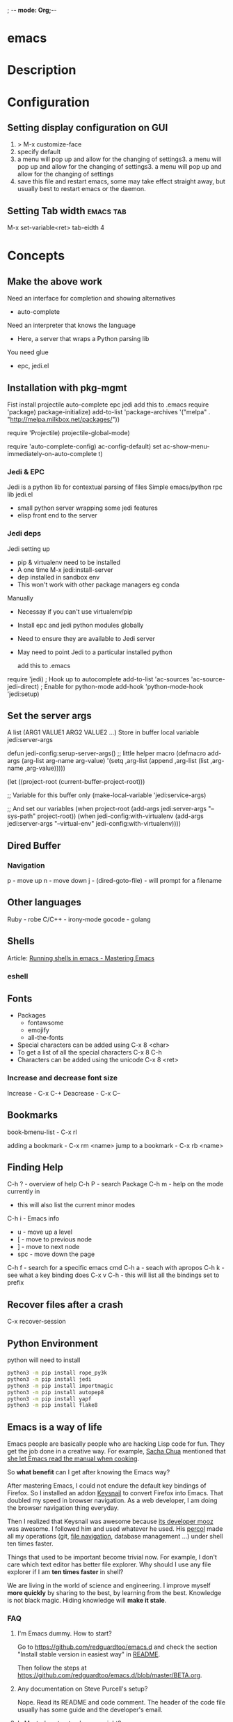 ; -*- mode: Org;-*-
#+TAGS: code txt

* emacs
* Description
* Configuration
** Setting display configuration on GUI
1. > M-x customize-face
2. specify default
3. a menu will pop up and allow for the changing of settings3. a menu will pop up and allow for the changing of settings3. a menu will pop up and allow for the changing of settings
4. save this file and restart emacs, some may take effect straight away, but usually best to restart emacs or the daemon.

** Setting Tab width						  :emacs:tab:
M-x set-variable<ret> tab-eidth 4
* Concepts
** Make the above work
Need an interface for completion and showing alternatives
- auto-complete
Need an interpreter that knows the language
- Here, a server that wraps a Python parsing lib
You need glue
- epc, jedi.el
   
** Installation with pkg-mgmt
Fist install projectile auto-complete epc jedi
add this to .emacs
require 'package)
package-initialize)
add-to-list
 'package-archives
 '("melpa" . "http://melpa.milkbox.net/packages/"))

require 'Projectile)
projectile-global-mode)

require 'auto-complete-config)
ac-config-default)
set ac-show-menu-immediately-on-auto-complete t)

*** Jedi & EPC
Jedi is a python lib for contextual parsing of files 
Simple emacs/python rpc lib
jedi.el 
- small python server wrapping some jedi features
- elisp front end to the server

*** Jedi deps
Jedi setting up
+ pip & virtualenv need to be installed
+ A one time M-x jedi:install-server
+ dep installed in sandbox env
+ This won't work with other package managers eg conda
Manually
+ Necessay if you can't use virtualenv/pip
+ Install epc and jedi python modules globally
+ Need to ensure they are available to Jedi server
+ May need to point Jedi to a particular installed python 
  
 add this to .emacs
require 'jedi)
; Hook up to autocomplete
add-to-list 'ac-sources 'ac-source-jedi-direct)
; Enable for python-mode
add-hook 'python-mode-hook 'jedi:setup)

** Set the server args
 A list (ARG1 VALUE1 ARG2 VALUE2 ...)
 Store in buffer local variable jedi:server-args

defun jedi-config:serup-server-args()
 ;; little helper macro
 (defmacro add-args (arg-list arg-name arg-value)
   '(setq ,arg-list (append ,arg-list (list ,arg-name ,arg-value)))))

 (let ((project-root (current-buffer-project-root)))

   ;; Variable for this buffer only
   (make-local-variable 'jedi:service-args)

   ;; And set our variables
   (when project-root
     (add-args jedi:server-args "--sys-path" project-root))
   (when jedi-config:with-virtualenv
     (add-args jedi:server-args "--virtual-env"
       jedi-config:with-virtualenv))))

** Dired Buffer
*** Navigation
p - move up
n - move down
j - (dired-goto-file) - will prompt for a filename

** Other languages
Ruby - robe
C/C++ - irony-mode
gocode - golang

** Shells
Article: [[https://www.masteringemacs.org/article/running-shells-in-emacs-overview][Running shells in emacs - Mastering Emacs]]
*** eshell
** Fonts
+ Packages
  - fontawsome
  - emojify
  - all-the-fonts

- Special characters can be added using
  C-x 8 <char>
- To get a list of all the special characters
  C-x 8 C-h
- Characters can be added using the unicode
  C-x 8 <ret>

*** Increase and decrease font size
Increase     - C-x C-+ 
Deacrease - C-x C--

** Bookmarks
book-bmenu-list - C-x rl

adding a bookmark - C-x rm <name>
jump to a bookmark - C-x rb <name>

** Finding Help
C-h ?   - overview of help
C-h P   - search Package
C-h m - help on the mode currently in
      - this will also list the current minor modes
C-h i    - Emacs info
  - u - move up a level
  - [  - move to previous node
  - ]  - move to next node
  - spc - move down the page
C-h f   - search for a specific emacs cmd
C-h a - seach with apropos
C-h k - see what a key binding does
C-x v C-h - this will list all the bindings set to prefix

** Recover files after a crash
C-x recover-session
** Python Environment
python will need to install 
#+BEGIN_SRC sh
python3 -m pip install rope_py3k 
python3 -m pip install jedi
python3 -m pip install importmagic
python3 -m pip install autopep8
python3 -m pip install yapf
python3 -m pip install flake8
#+END_SRC

** Emacs is a way of life
Emacs people are basically people who are hacking Lisp code for fun. They get the job done in a creative way. For example, [[http://sachachua.com/blog/][Sacha Chua]] mentioned that [[http://sachachua.com/blog/2012/07/transcript-emacs-chat-john-wiegley/][she let Emacs read the manual when cooking]].

So *what benefit* can I get after knowing the Emacs way?

After mastering Emacs, I could not endure the default key bindings of Firefox. So I installed an addon [[https://github.com/mooz/keysnail/wiki][Keysnail]] to convert Firefox into Emacs. That doubled my speed in browser navigation. As a web developer, I am doing the browser navigation thing everyday.

Then I realized that Keysnail was awesome because [[https://github.com/mooz][its developer mooz]] was awesome. I followed him and used whatever he used. His [[https://github.com/mooz/percol][percol]] made all my operations (git, [[http://blog.binchen.org/posts/how-to-do-the-file-navigation-efficiently.html][file navigation]], database management ...) under shell ten times faster.

Things that used to be important become trivial now. For example, I don't care which text editor has better file explorer. Why should I use any file explorer if I am *ten times faster* in shell?

We are living in the world of science and engineering. I improve myself *more quickly* by sharing to the best, by learning from the best. Knowledge is not black magic. Hiding knowledge will *make it stale*.

*** FAQ
***** I'm Emacs dummy. How to start?
Go to [[https://github.com/redguardtoo/emacs.d]] and check the section "Install stable version in easiest way" in [[https://github.com/redguardtoo/emacs.d/blob/master/README.org][README]].

Then follow the steps at [[https://github.com/redguardtoo/emacs.d/blob/master/BETA.org]].
***** Any documentation on Steve Purcell's setup?
Nope. Read its README and code comment. The header of the code file usually has some guide and the developer's email.
***** Is Master's setup too heavy weight?
No. It is lightweight actually. Masters know how to optimize their Elisp code.

For example, they use a technique called [[http://www.gnu.org/software/emacs/manual/html_node/elisp/Autoload.html][Autoload]]. It will load a module when and only when module is actually used. I'm 100% sure all the setup I mentioned has applied this technique.

***** Any other setup you can recommend *except* Purcell's?
I did [[https://github.com/search?l=Emacs+Lisp&o=desc&q=emacs&ref=searchresults&s=stars&type=Repositories][search at github]], here is the list of top ones:
- [[https://github.com/bbatsov/prelude][Bozhidar Batsov's emacs.d]]
- [[https://github.com/syl20bnr/spacemacs][Sylvain Benner's spacemacs]] (Spacemacs focus on [[http://www.emacswiki.org/emacs/Evil][Evil]], so it might not be good for non-vim users)
- [[https://github.com/eschulte/emacs24-starter-kit/][Eric Schulte's Emacs Starter Kit]].
***** Which version I should use?
v24.3.1 is the latest stable version, it has been released for more than one year without any big issue. It can be installed easily on any platform.

I've watched too many people failed because they started from un-stable version!

Though v24.4 is released, it has some compatibility issues with third party plugins. I suggest you wait at least half a year before switching to the new version.
***** As a Vi person, why should I turn to Emacs?
[[http://www.emacswiki.org/emacs/Evil][Evil]], the best of the best! 

***** Why some Vim users cannot accept Evil?
It's because their customized key bindings conflict with Emacs/Evil default key bindings.

The solution is to use [[http://stackoverflow.com/questions/1764263/what-is-the-leader-in-a-vimrc][Leader Key]] in both Emacs and Vim.

Please note in Emacs you need install a [[https://github.com/cofi/evil-leader][third party plugin]] for this solution.

The other solution is to stay inside the comfort zone of vim.

That's totally fine if you are OK with the life without Org-mode and Lisp. ;)

Or maybe you can read the section "What matters is attitude"?

I am die-hard Vi user with 14 year experience. After realizing the potential of Evil and Leader key, I *re-assign all my vim key bindings* according to Emacs configuration.

Another more brilliant example is [[https://github.com/syl20bnr/spacemacs][a guy who earning tons of Github stars]].
***** I don't like default key bindings
[[http://ergoemacs.org/][ergoemacs]] if you prefer Microsoft's key bindings.
***** Too many key bindings to memorise
Use [[http://www.emacswiki.org/Smex][Smex]]. It's a myth that a Emacs guru must remember many key bindings.
***** I am not comfortable with other people's setup. Can I modify it?
Try to understand the master's setup at first. Don't make judgment too early. It's easy to make judgment. But understanding needs wisdom and hard work.

For example, some people reported that there was some weird character at column 80 when editing a file. That's actually a feature to remind the user not to create any line with width more than 80 columns. [[http://www.emacswiki.org/emacs/EightyColumnRule][Here is the reason]].

***** I've cloned the master's setup but the package is not upgraded.
Remove the file .emacs in your HOME directory. The ~/.emacs.d/init.el has same functionality.
***** I have some specific question about Emacs
Please,
- read official tutorial
- google

For example, google "emacswiki init.el" to understand what's the init.el.
***** I got some error message when starting Emacs with master's setup
That message could be ignored. It's just the *warning* message when Emacs can't find some OPTIONAL command line tool.

If you need install that missing tool, search the list in [[https://github.com/redguardtoo/emacs.d][my readme]].

If you are sure it's actually an *error* message, 
- Run "emacs -nw --debug-init" in terminal
- Send the output to the author of the setup
- Please use bug tracker if possible

***** My own setup is more controllable
That's what I thought at the beginning. After several months I realized that I could never be as good as a master like Steve Purcell if keeping this way.

While I spend serveral weeks to overcome some minor issues in Emacs setup, Purcell has already installed/developed dozens of cool plugins.

If I cannot win, the only strategy is to join him, that's why I clone his setup and start to report bug for him. Here is [[https://github.com/purcell/emacs.d/issues/6][first issue I reported]]. Besides, reporting bugs also gives me the opportunity to talk with the master.

So don't run away from the master's huge setup. Regard it as a challenge to improve yourself.
***** Why I cannot add my own plugins into master's setup
Though the quality of Emacs plugins are generally good, they may have compatibility issues. It's usually because plugins are developed by different people. For example, both [[https://github.com/auto-complete][auto-complete]] and [[https://github.com/capitaomorte/yasnippet][yasnippet]] will use TAB key to expand code. So there is confict if I use both plugins.

That's another reason to stick to the master's setup at the beginning.
***** How to use Emacs on windows
Install Cygwin!

When you have enough knowledge about environment variables and pipe. You can check [[http://stackoverflow.com/questions/3286723/emacs-cygwin-setup-under-windows/13245173#13245173][My answer at stackoverflow]] to use native windows version.

At minimum, you need set the environment variables HOME and PATH if you prefer non-cygwin way.

***** What about code-navigation and code-completion?
Thanks to [[http://clang.llvm.org/][Clang]] && [[http://www.gnu.org/software/global/][GNU Global]], C++ is perfect now. Support for other languages are also good enough except Java and C#.

I suggesting you using IDE when dealing with Java and C# in big projects.
***** What about web browsing?
I strongly recommend Firefox plus [[https://github.com/mooz/keysnail/][Keysnail]].

This is the perfect solution for Emacs fans. Trust me, I've already investigated *every* solution.

***** Email?
I use [[http://www.gnus.org/][Gnus]]. But there are many alternatives. If you have to fetch email from Microsoft Exchange Servers, you need [[http://davmail.sourceforge.net/][Davmail]].

I also use [[http://getpopfile.org/][Popfile]] to sort emails. Davmail+Popfile is the best solution!

***** Why Emacs cannot download packages?
If you are living in North Korea, Iran or China, you need below command line to start Emacs:
#+BEGIN_SRC elisp
http_proxy=your-proxy-server-ip:port emacs -nw
#+END_SRC

How to configure proxy server is not covered here.
***** As a greenhorn of Emacs, should I learn Emacs Lisp at first?
NO.

Most people lose the interest in Lisp because there its strange syntax and there not many Lisp jobs.

That's why I stress that you need avoid tweaking Emacs at the beginning. Please copy the master's setup at first.

Unless you have seen how Lisp gets your job done, you will not have the *enough stimulus* to finish the its course.

Me, for example, never feel pressued to learning Lisp. Actually, my initial plan is being great *without* touching Lisp.

As a *proof*, please visit [[https://github.com/redguardtoo/][my github account]]. Check all the issues I reported at the beginning. As you can see, I know little about Emacs Lisp for a very long time.

***** After knowing the basics, what to do next?
Find your practical problem which only Emacs can do best. Trust me, Emacs is much more powerful than your wildest imagination.

Here is my example:
- When I use Wordpress blog, I use [[https://github.com/punchagan/org2blog][org2blog]] to post articles. It's ten times faster than any other client.
- I installed cmake-mode to do the cross-platform development with [[http://www.cmake.org/Wiki/CMake/Editors/Emacs][cmake]].
- window-numbering.el is useful when jumping focus between sub-windows.
- When I work for some huge projects, I use [[https://github.com/redguardtoo/evil-nerd-commenter][evil-nerd-commenter]] to comment code lines because I need deal with too many programming languages. 

***** Do I need learn keyboard macros?
No. Emacs Lisp is enough. 

But, studying the Lisp code created by macro does help to understand some interesting problems. So I suggest you learn keyboard macro *after* mastering Lisp.
***** What do you think "Emacs can do everything"?
I suggest being practical. Sometimes other tools are simply better in real world.

For example, a developer had difficulties to sort a big dictionary file with *pure* Emacs Lisp. It's too slow.

After consulting with me, he found that the [[https://github.com/tumashu/chinese-pyim/commit/90519d3f][GNU Sort is much better]] in this case.

So be practical. [[http://en.wikipedia.org/wiki/Richard_Stallman][Richard Stallman]] created a whole GNU ecosystem for you. Emacs is only one component. Why not take full advantage of the system?
** Choosing File Modes
#+BEGIN_EXAMPLE
; -*-Lisp-*-
; -*- mode: Lisp;-*-
#+END_EXAMPLE

* Packages
** projectile - provides an easy way to navigate a project :emacs:projectile:project:
HomePage: [[http://batsov.com/projectile/][batsoy.com/projectile]]
** epc - middleware that connects pythonland to emacsland
** elpy
check the elpy config
M-x elpy-config - this will let you know what is need to run the environment

Check the current file syntax
C-c C-v - this will check the current file
** jedi
*** Jedi Server Options
 Finding your project (--sys-path)
 - sys-path is where python looks for modules
 Finding your installed modules (--virtual-env)
 - normally set to nil

 add this to .emacs
defvar jedi-config-with-virtualenv nil
 "Set to non-nil to point to a particular virtualenv")

; Variables to help find the project root
defvar jedi-config:vcs-root-sentinel ".git")
defvar jedi-config:python-module-sentinel "__init__.py")

; Function to find project root given a buffer
defvun get-project-root (buf repo-type init-file)
 (vc-find-root (expand-file-name (buffer-file_name buf)) repo-type))
 
defvar jedi-config:find-root-function 'get-project-root)

; And call this on initialization
defun current-buffer-project-root ()
 (funcall jedi-config:find-root-function
   (current-buffer)
   jedi-config:vcs-root-sentinel
   jedi-config:python-module-sentinel))

** auto-complete
** ido-vertical
** YASnippet							  :emacs:yas:
- expanding snippets is done by typing the key and pressing the TAB
owd <TAB>   -------------> /home/crito/org/tech/$1

- for the key it's better to use key combinations, as words will prompt auto-completion

** Helm						  :emacs:helm:search:
** ido
this is an alternative to helm
**cvagrant-tramp						:emacs:tramp:
This package allows files in vagrant boxes to be edited

+ Set-Up
1. start vagrant box
2. output the .ssh/config needed with
   > vagrant ssh-config
3. add this output to the .ssh/config. The name should be changed from default
4. in emacs use C-x C-f /<name_in_ssh_config>:/file/to/edit/in/vagrant

The above(3,4) can also be achieved with:
#+BEGIN_SRC sh:
vagrant ssh-config --host <host_name> >> $HOME/.ssh/config
#+END_SRC

** all-the-icons
Github: [[https://github.com/domtronn/all-the-icons.el][all-the-icons]]
To add the fonts required places all the required .tff into ~/.local/share/fonts

** eww								  :emacs:web:
Gnu: [[https://www.gnu.org/software/emacs/manual/html_node/eww/index.html#Top][gnu.org/eww]]

- By deafult eww uses duckduckgo
#+BEGIN_SRC elisp
eww
stormtrooper fancydress
#+END_SRC

- Make emacs use eww as default browser
#+BEGIN_SRC elisp
;; make emacs always use its own browser for opening URL links
(setq browse-url-browser-function 'eww-browse-url)
#+END_SRC

- Open a local html file
#+BEGIN_SRC elisp
eww-open-file
web_file.html
#+END_SRC
or
#+BEGIN_SRC sh
eww
file://home/crito/www/hollywood.html
#+END_SRC
*** Navigation & Basic Keys
back - l
forward - r - M-x eww-forward
reload - g - M-x eww-reload
home - 
download url - d - M-x eww-download
copy page url - w - M-x eww-copy-page-url
store current url as bookmark - b - Mx eww-add-bookmark
show all bookmarks - B - M-x eww-list-bookmarks
list all the eww buffers - S - M-x eww-list-buffers
view source code - v - M-x eww-source-code
view existing cookies - C - M-x eww-

*** Setting backgroud contrast
- when initially installed eww uses a background that makes the rest of the text on google unreadable
(setq shr-color-visible-luminance-min 90)
the above variable sets the color back to black

** org-mode                                                :emacs:org:notes:
*** Setting images in org-mode
1. Set the link but don't add a description
2. the run C-c C-x C-v on the link, this should now bring the image up
(C-c C-x C-v = org-toggle-inline-images)

*** Cheat Sheet
**** Visibility Cycling
rotate current subtree between states             TAB
rotate entire buffer between states               S-TAB
restore property-dependent startup visibility     C-u C-u TAB
show the whole file, including drawers            C-u C-u C-u TAB
reveal context around point                       C-c C-r

**** Motion
next/previous heading                             C-c C-n/p
next/previous heading, same level                 C-c C-f/b
backward to higher level heading                  C-c C-u
jump to another place in document                 C-c C-j
previous/next plain list item                     S-UP/DOWN\notetwo

**** Structure Editing
insert new heading/item at current level          M-RET
insert new heading after subtree                  C-RET
insert new TODO entry/checkbox item               M-S-RET
insert TODO entry/ckbx after subtree              C-S-RET
turn (head)line into item, cycle item type        C-c -
turn item/line into headline                      C-c *
promote/demote heading                            M-LEFT/RIGHT
promote/demote current subtree                    M-S-LEFT/RIGHT
move subtree/list item up/down                    M-S-UP/DOWN
sort subtree/region/plain-list                    C-c ^
clone a subtree                                   C-c C-x c
copy visible text                                 C-c C-x v
kill/copy subtree                                 C-c C-x C-w/M-w
yank subtree                                      C-c C-x C-y or C-y
narrow buffer to subtree / widen                  C-x n s/w

**** Capture - Refile - Archiving
capture a new item (C-u C-u = goto last)          C-c c \noteone
refile subtree (C-u C-u = goto last)              C-c C-w
archive subtree using the default command         C-c C-x C-a
move subtree to archive file                      C-c C-x C-s
toggle ARCHIVE tag / to ARCHIVE sibling           C-c C-x a/A
force cycling of an ARCHIVEd tree                 C-TAB

**** Filtering and Sparse Trees
construct a sparse tree by various criteria       C-c /
view TODO's in sparse tree                        C-c / t/T
global TODO list in agenda mode                   C-c a t \noteone
time sorted view of current org file              C-c a L

**** Tables

--------------------------------------------------------------------------------
Creating a table
--------------ove list and you are not sure about its quality, please go to [[http://melpa.org][MELPA's website]] to check its number of downloads.

**** Tags                                                    :emacs:org:tags:
these are added either on the #+TAGS: line at the top of the org file, or on the heading line between colons
- to search the tags use
M-x org-agenda and then press m
The output is in the form of | Filename | heading tag is on | all tags on that line |
** pdf-tools
**** Usage
scroll up page   - space
scroll down page - delete
next page        - n
previous page    - p
view outline     - o
* Podcast
** [[https://emacs-el.com][emacs-el]]
*** Ep 1 - Sacha Chua
emacs speak - use with erc for it to tell you when someone is talking to you
*** Ep 2 - Samer Masterton

  - how to get started for emacs devs
    https://lars.ingebrigtsen.no/2014/11/13/welcome-new-emacs-developers/
emacs.devl

*** Ep3 - Tobias Macey + Chris Pattti

* Articles
** [[http://tuhdo.github.io/emacs-tutor.html][Emacs Mini Manual]]
*** Part 1

*** Built-in-help system
 C-h m - runs describe-mode - see all the key bindings & documentation of current major and minor modes.
 C-h w - where-is - to get which keystrokes invoke a given cmd.
 C-h c - describe-key-bridfly - find out what cmd is bound to a key.
 C-h k - describe-key - to find out what cmd is bound to key.
 C-h e - view-echo-area-messages - see logging of echo area.
 C-h i - M-x info - brings up all the info manuals.

*** Man Pages
 M-x man - get a nam page

*** Finding Files
 M-x find-file - C-x C-f - open a file
 M-x ffap - find file at point

*** Ido mode - Interactively Do Things
 With this mode enabled searching becomes a narrowing of options until you find the file.
 Simpler alternative to Helm.

*** Saving files
 C-x C-s - save current buffer to file
 C-x C-w - save as

*** Emacs Modes
 Major mode - provides specialized facilities for working on particular file type. They are mutually exclusive, only one major mode per buffer.
 Minor mode - these provide functionality but are not types specific and there can be any number of these.

*** Buffer MGMT
 adding the following to my .emacs
 - (global-set-key (kbd "C-x C-b") 'ibuffer)
 - this invokes interactive buffer, which allows for better search functionality
 /m - this will pull up all major modes. Selecting the mode will only show buffers that are using the mode.
 // - this removes filtering
 /g - this can be called once filtering is set to name a group of files.
 o - this opens and puts the point on the opened buffer
 C-o - this opens the buffer but keeps the point in the ibuffer
 C-x o - this will move between windows
 C-x 1 - One main window
 C-x 2 - Two equal windows, horizontal
 C-x 3 - Two equal windows, vertical

 Key | Bindings                       |
 /m  | Add a filter by a major mode   |
 /n  | Add a filter by a buffer name  |
 /c  | Add a filter by buffer content |
 /f  | Add a filter by filename       |
 />  | Add a filter by buffer size    |
 /<  | Add a filter by buffer size    |
 //  | Remove filters                 |

*** Bookmarks
+ C-x rm - this provides for a name to be give to a point in a file to come back to.
 C-x rb <name>- this will take you back to the specified bookmark
 C-x rl - list all bookmarks

 Key | Bindings                               |
 RET | Open bm                                |
 1   | Open bm and close other buffers        |
 n   | Go to the next entry                   |
 p   | Go to previous entry                   |
 s   | Save the current bookmark list to file |
 o   | Open bookmark in other window          |
 r   | Re-name bm                             |
 d   | Flag bm for deletion                   |
 x   | Delete flaged bm                       |
 u   | Unmark flaged bm                       |

*** Kill Ring
 The kill ring is where cut text is kept
 It is a list of previously killed content.
 
*** Marks
 C-SPC C-SPC <mark> - this will produce a marker in the buffer
 C-u C-SPC - this will move you back to set mark

*** Undo/redo
 C-x u - this brings up an undo tracker that allows for moving through the changes made to the current file.
 C-/ - this is a quick undo
 M-_ - quick redo
 
*** Search
 C-s - this is froward search.
 C-r - this is reverse search. 

**** Occur
 This cmd marks all lines tht contain the string or regexp, and display the search results in a seperate buffer named *Occur*
 M-s o - this prompts for the search term and then displays the buffer 

**** Multi-Occur
 Allows for searching multiple buffers
 M-x multi-occur
  
**** Query replace
 M-% - prompts for the term to replace
     
**** Grep
 M-x rgrep - allows for searching using external grep.
 files that contain the search term are then shown in a buffer
 
*** Dired - Directory Editor
 C-x d - select dir and start dired in that dir
 C-x 4 d - select dir and start dired in another window 

 ! - can perform shell cmd on file
 d - mark for deletion
 x - execute deletion
 i - open sub directory
 R - rename file

*** Registers
 C-x r j <reg> - go to register

*** Swithcing between windows settings
 Registers help in moving between different windows layouts
 C-x r w <reg> - save the current window setting
 C-x r f <reg> - save the frame state and all windows

*** Macros
 This records your actions in Emacs and play back later.
 C-x ( - this will start recording
 C-x ) - this will stop recording
 C-x e - playback

*** Version Control 
 Emacs supports CVS, subversion, bzr, git, hg and others.
 All are managed through a uniform interface.
 Emacs will automatically recognise if a file is using version control.
 C-x vv - This will commit the file if any changes have been made.
 C-x v - This will show what changes you have made to the current file.

 though emacs has VC, the Magit package is recommended as it is git specific.

*** Shell
 There are 3 types of shell cmd
 1. shell - this is the oldest. It call a subshell, it doesn't support ncurses based applications.
 2. term - this is a terminal emulator written in Emacs lisp.
 3. eshell - this is emacs own shell. As it's its own shell the syntax is different. Interupt is C-c C-c

[[http://orgmode.org/worg/org-tutorials/org-jekyll.html][Using org to Blog with Jekyll]]
** [[https://www.youtube.com/watch?v%3DJA4dqmDFt5Y][Emacs Chat - Mickey Petersen]]
- sexp - these expressions are like vim navigation shortcuts
- re/rx builder - module for helping to build regualr expressions
- inserting unicode C-x 8 ret  
  - this will allow you to insert the unicode

* Books
[[/home/crito/Documents/Tools/Emacs/org.pdf][The Org Manual - GNU Manual]]
[[file://home/crito/Documents/Tools/Emacs/mastering-emacs.pdf][Mastering Emacs]]
[[/mnt/home/crito/Documents/Tools/Emacs/Writing_GNU_Emacs_Extensions.pdf][Writing_GN_Emacs_Extensions]]
[[/mnt/home/crito/Documents/Tools/Emacs/The_Craft_of_Text_Editing.pdf][The Craft of Text Editing]]
[[/mnt/home/crito/Documents/Tools/Emacs/gnu_emacs_pocket.pdf][GNU Emac Pocket]]

* Links

